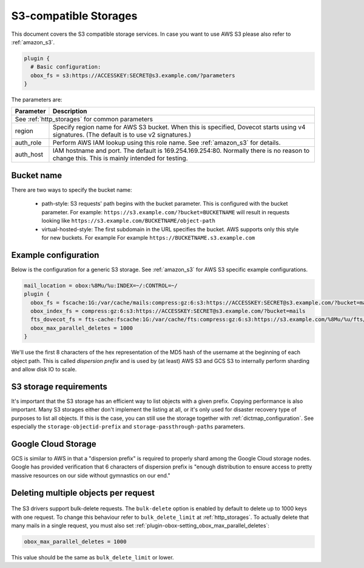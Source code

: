 .. _s3_storages:

======================
S3-compatible Storages
======================

This document covers the S3 compatible storage services. In case you want to
use AWS S3 please also refer to :ref:`amazon_s3`.

.. code-block:: none

   plugin {
     # Basic configuration:
     obox_fs = s3:https://ACCESSKEY:SECRET@s3.example.com/?parameters
   }

The parameters are:

+-------------------------+----------------------------------------------------+
| Parameter               | Description                                        |
+=========================+====================================================+
| See :ref:`http_storages` for common parameters                               |
+-------------------------+----------------------------------------------------+
| region                  | Specify region name for AWS S3 bucket. When this   |
|                         | is specified, Dovecot starts using v4 signatures.  |
|                         | (The default is to use v2 signatures.)             |
+-------------------------+----------------------------------------------------+
| auth_role               | Perform AWS IAM lookup using this role name. See   |
|                         | :ref:`amazon_s3` for details.                      |
+-------------------------+----------------------------------------------------+
| auth_host               | IAM hostname and port. The default is              |
|                         | 169.254.169.254:80. Normally there is no reason to |
|                         | change this. This is mainly intended for testing.  |
+-------------------------+----------------------------------------------------+

Bucket name
-----------

There are two ways to specify the bucket name:

 * path-style: S3 requests' path begins with the bucket parameter. This is
   configured with the bucket parameter. For example:
   ``https://s3.example.com/?bucket=BUCKETNAME`` will result in requests looking
   like ``https://s3.example.com/BUCKETNAME/object-path``
 * virtual-hosted-style: The first subdomain in the URL specifies the bucket.
   AWS supports only this style for new buckets. For example
   For example ``https://BUCKETNAME.s3.example.com``

Example configuration
---------------------

Below is the configuration for a generic S3 storage. See :ref:`amazon_s3` for
AWS S3 specific example configurations.

.. code-block:: none

   mail_location = obox:%8Mu/%u:INDEX=~/:CONTROL=~/
   plugin {
     obox_fs = fscache:1G:/var/cache/mails:compress:gz:6:s3:https://ACCESSKEY:SECRET@s3.example.com/?bucket=mails
     obox_index_fs = compress:gz:6:s3:https://ACCESSKEY:SECRET@s3.example.com/?bucket=mails
     fts_dovecot_fs = fts-cache:fscache:1G:/var/cache/fts:compress:gz:6:s3:https://s3.example.com/%8Mu/%u/fts/?bucket=mails
     obox_max_parallel_deletes = 1000
   }

We'll use the first 8 characters of the hex representation of the MD5 hash of
the username at the beginning of each object path. This is called *dispersion
prefix* and is used by (at least) AWS S3 and GCS S3 to internally perform
sharding and allow disk IO to scale.

S3 storage requirements
-----------------------

It's important that the S3 storage has an efficient way to list objects with
a given prefix. Copying performance is also important. Many S3 storages either
don't implement the listing at all, or it's only used for disaster recovery
type of purposes to list all objects. If this is the case, you can still use
the storage together with :ref:`dictmap_configuration`. See especially the
``storage-objectid-prefix`` and ``storage-passthrough-paths`` parameters.

Google Cloud Storage
--------------------

GCS is similar to AWS in that a "dispersion prefix" is required to properly
shard among the Google Cloud storage nodes. Google has provided verification
that 6 characters of dispersion prefix is "enough distribution to ensure access
to pretty massive resources on our side without gymnastics on our end."

Deleting multiple objects per request
-------------------------------------

  .. versionadded:: 2.3.10

The S3 drivers support bulk-delete requests. The ``bulk-delete`` option is
enabled by default to delete up to 1000 keys with one request. To change this
behaviour refer to ``bulk_delete_limit`` at :ref:`http_storages`. To actually
delete that many mails in a single request, you must also set
:ref:`plugin-obox-setting_obox_max_parallel_deletes`:

.. code-block:: none

     obox_max_parallel_deletes = 1000

This value should be the same as ``bulk_delete_limit`` or lower.
